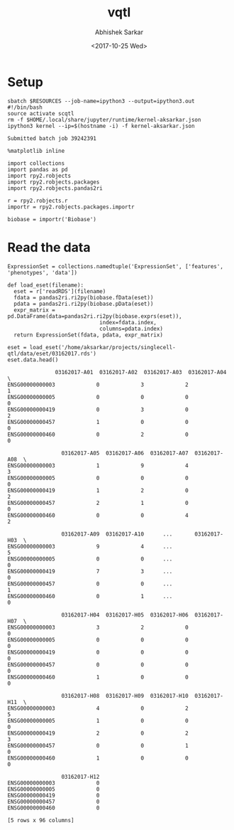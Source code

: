 #+TITLE: vqtl
#+DATE: <2017-10-25 Wed>
#+AUTHOR: Abhishek Sarkar
#+EMAIL: aksarkar@uchicago.edu
#+OPTIONS: ':nil *:t -:t ::t <:t H:3 \n:nil ^:t arch:headline author:t
#+OPTIONS: broken-links:nil c:nil creator:nil d:(not "LOGBOOK") date:t e:t
#+OPTIONS: email:nil f:t inline:t num:t p:nil pri:nil prop:nil stat:t tags:t
#+OPTIONS: tasks:t tex:t timestamp:t title:t toc:t todo:t |:t
#+LANGUAGE: en
#+SELECT_TAGS: export
#+EXCLUDE_TAGS: noexport
#+CREATOR: Emacs 25.1.1 (Org mode 9.1.2)
#+PROPERTY: header-args:ipython+ :session kernel-aksarkar.json :results raw drawer :async t

* Setup

  #+NAME: ipython3-kernel
  #+BEGIN_SRC shell :dir (concat (file-name-as-directory (getenv "SCRATCH")) "singlecell") :var RESOURCES="--mem=8G --partition=broadwl"
    sbatch $RESOURCES --job-name=ipython3 --output=ipython3.out
    #!/bin/bash
    source activate scqtl
    rm -f $HOME/.local/share/jupyter/runtime/kernel-aksarkar.json
    ipython3 kernel --ip=$(hostname -i) -f kernel-aksarkar.json
  #+END_SRC

  #+RESULTS: ipython3-kernel
  : Submitted batch job 39242391

  #+NAME: imports
  #+BEGIN_SRC ipython
    %matplotlib inline

    import collections
    import pandas as pd
    import rpy2.robjects
    import rpy2.robjects.packages
    import rpy2.robjects.pandas2ri

    r = rpy2.robjects.r
    importr = rpy2.robjects.packages.importr

    biobase = importr('Biobase')
  #+END_SRC

  #+RESULTS: imports
  :RESULTS:
  :END:

* Read the data

  #+BEGIN_SRC ipython
    ExpressionSet = collections.namedtuple('ExpressionSet', ['features', 'phenotypes', 'data'])

    def load_eset(filename):
      eset = r['readRDS'](filename)
      fdata = pandas2ri.ri2py(biobase.fData(eset))
      pdata = pandas2ri.ri2py(biobase.pData(eset))
      expr_matrix = pd.DataFrame(data=pandas2ri.ri2py(biobase.exprs(eset)), 
                                 index=fdata.index,
                                 columns=pdata.index)
      return ExpressionSet(fdata, pdata, expr_matrix)

    eset = load_eset('/home/aksarkar/projects/singlecell-qtl/data/eset/03162017.rds')
    eset.data.head()
  #+END_SRC

  #+RESULTS:
  :RESULTS:
  #+BEGIN_EXAMPLE
                   03162017-A01  03162017-A02  03162017-A03  03162017-A04  \
    ENSG00000000003             0             3             2             1   
    ENSG00000000005             0             0             0             0   
    ENSG00000000419             0             3             0             2   
    ENSG00000000457             1             0             0             0   
    ENSG00000000460             0             2             0             0   

                     03162017-A05  03162017-A06  03162017-A07  03162017-A08  \
    ENSG00000000003             1             9             4             3   
    ENSG00000000005             0             0             0             0   
    ENSG00000000419             1             2             0             2   
    ENSG00000000457             2             1             0             0   
    ENSG00000000460             0             0             4             2   

                     03162017-A09  03162017-A10      ...       03162017-H03  \
    ENSG00000000003             9             4      ...                  5   
    ENSG00000000005             0             0      ...                  0   
    ENSG00000000419             7             3      ...                  0   
    ENSG00000000457             0             0      ...                  1   
    ENSG00000000460             0             1      ...                  0   

                     03162017-H04  03162017-H05  03162017-H06  03162017-H07  \
    ENSG00000000003             3             2             0             0   
    ENSG00000000005             0             0             0             0   
    ENSG00000000419             0             0             0             0   
    ENSG00000000457             0             0             0             0   
    ENSG00000000460             1             0             0             0   

                     03162017-H08  03162017-H09  03162017-H10  03162017-H11  \
    ENSG00000000003             4             0             2             5   
    ENSG00000000005             1             0             0             0   
    ENSG00000000419             2             0             2             3   
    ENSG00000000457             0             0             1             0   
    ENSG00000000460             1             0             0             0   

                     03162017-H12  
    ENSG00000000003             0  
    ENSG00000000005             0  
    ENSG00000000419             0  
    ENSG00000000457             0  
    ENSG00000000460             0  

    [5 rows x 96 columns]
  #+END_EXAMPLE
  :END:


